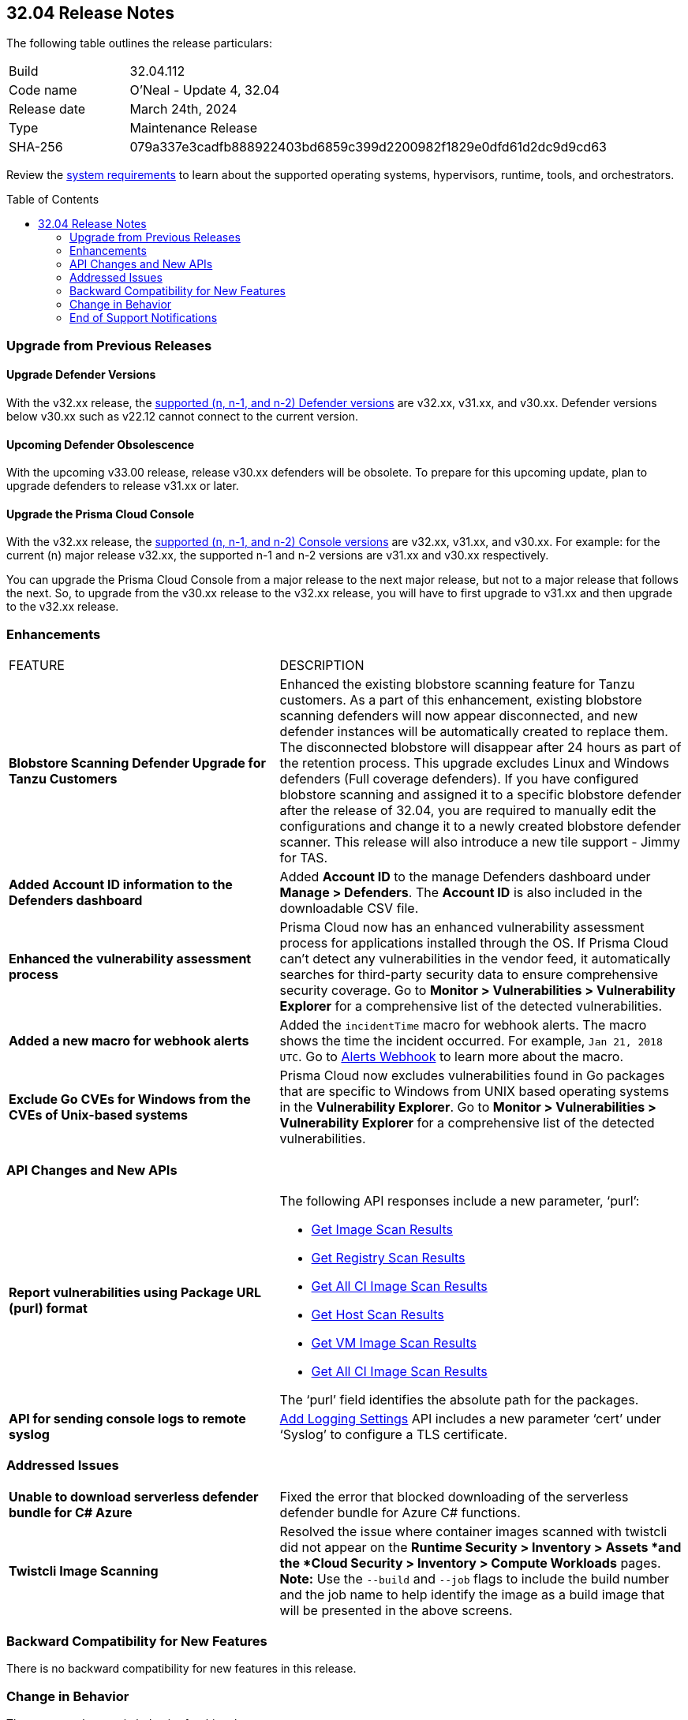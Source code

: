 :toc: macro
== 32.04 Release Notes

The following table outlines the release particulars:

[cols="1,4"]
|===
|Build
|32.04.112
|Code name
|O'Neal - Update 4, 32.04

|Release date
|March 24th, 2024

|Type
|Maintenance Release

|SHA-256
|079a337e3cadfb888922403bd6859c399d2200982f1829e0dfd61d2dc9d9cd63

|===

Review the https://docs.prismacloud.io/en/compute-edition/32/admin-guide/install/system-requirements[system requirements] to learn about the supported operating systems, hypervisors, runtime, tools, and orchestrators.

// You can download the release image from the Palo Alto Networks Customer Support Portal, or use a program or script (such as curl, wget) to download the release image directly from our CDN:

//[LINK]

toc::[]

[#upgrade]
=== Upgrade from Previous Releases

[#upgrade-defender]
==== Upgrade Defender Versions

With the v32.xx release, the https://docs.prismacloud.io/en/compute-edition/32/admin-guide/upgrade/support-lifecycle[supported (n, n-1, and n-2) Defender versions] are v32.xx, v31.xx, and v30.xx. Defender versions below v30.xx such as v22.12 cannot connect to the current version.

//To prepare for this update, upgrade your Defenders from version `v22.06` (Kepler) or earlier to a later version.

==== Upcoming Defender Obsolescence

With the upcoming v33.00 release, release v30.xx defenders will be obsolete. To prepare for this upcoming update, plan to upgrade defenders to release v31.xx or later.

[#upgrade-console]
==== Upgrade the Prisma Cloud Console

With the v32.xx release, the https://docs.prismacloud.io/en/compute-edition/32/admin-guide/upgrade/support-lifecycle[supported (n, n-1, and n-2) Console versions] are v32.xx, v31.xx, and v30.xx.  For example: for the current (n) major release v32.xx, the supported n-1 and n-2 versions are v31.xx and v30.xx respectively.

You can upgrade the Prisma Cloud Console from a major release to the next major release, but not to a major release that follows the next. So, to upgrade from the v30.xx release to the v32.xx release, you will have to first upgrade to  v31.xx and then upgrade to the v32.xx release.


// [#cve-coverage-update]
// === CVE Coverage Update

[#enhancements]
=== Enhancements
[cols="40%a,60%a"]
|===

|FEATURE
|DESCRIPTION

|*Blobstore Scanning Defender Upgrade for Tanzu Customers*
//CWP-56798
|Enhanced the existing blobstore scanning feature for Tanzu customers. As a part of this enhancement, existing blobstore scanning defenders will now appear disconnected, and new defender instances will be automatically created to replace them. The disconnected blobstore will disappear after 24 hours as part of the retention process. This upgrade excludes Linux and Windows defenders (Full coverage defenders). If you have configured blobstore scanning and assigned it to a specific blobstore defender after the release of 32.04, you are required to manually edit the configurations and change it to a newly created blobstore defender scanner. This release will also introduce a new tile support - Jimmy for TAS.

//CWP-56557
|*Added Account ID information to the Defenders dashboard*
|Added *Account ID* to the manage Defenders dashboard under *Manage > Defenders*.
The *Account ID* is also included in the downloadable CSV file.

//CWP-56782
|*Enhanced the vulnerability assessment process*
|Prisma Cloud now has an enhanced vulnerability assessment process for applications installed through the OS.
If Prisma Cloud can't detect any vulnerabilities in the vendor feed, it automatically searches for third-party security data to ensure comprehensive security coverage.
Go to *Monitor > Vulnerabilities > Vulnerability Explorer* for a comprehensive list of the detected vulnerabilities.

//CWP-56294
|*Added a new macro for webhook alerts*
|Added the `incidentTime` macro for webhook alerts. The macro shows the time the incident occurred.
For example, `Jan 21, 2018 UTC`.
Go to https://docs.prismacloud.io/en/compute-edition/32/admin-guide/alerts/webhook[Alerts Webhook] to learn more about the macro.

//CWP-56790
//March 26: Removing the blurb. Moved to update 5. Comments in Jira ticket.
// |*Added support of Go packages extraction on Windows*
// |Defenders now support the extractions of Go packages on Windows.
// This package extraction allows the Prisma Cloud Defenders to extract Go packages in zip, tar.gz, or tar.bz2 formats.

//CWP-56791
|*Exclude Go CVEs for Windows from the CVEs of Unix-based systems*
|Prisma Cloud now excludes vulnerabilities found in Go packages that are specific to Windows from UNIX based operating systems in the *Vulnerability Explorer*.
Go to *Monitor > Vulnerabilities > Vulnerability Explorer* for a comprehensive list of the detected vulnerabilities.

|===

[#api-changes]
=== API Changes and New APIs
[cols="40%a,60%a"]
|===

//CWP-56590 [Doc Ticket] CWP-49617 [Eng Ticket]
|*Report vulnerabilities using Package URL (purl) format*
|The following API responses include a new parameter, ‘purl’:

* https://pan.dev/compute/api/get-images[Get Image Scan Results]
* https://pan.dev/compute/api/get-registry/[Get Registry Scan Results]
* https://pan.dev/compute/api/get-scans/[Get All CI Image Scan Results]
* https://pan.dev/compute/api/get-hosts/[Get Host Scan Results]
* https://pan.dev/compute/api/get-vms/[Get VM Image Scan Results]
* https://pan.dev/compute/api/get-serverless/[Get All CI Image Scan Results]

The ‘purl’ field identifies the absolute path for the packages.

//CWP-56448 [Doc Ticket] CWP-46058 [Eng Ticket]
|*API for sending console logs to remote syslog*
| https://pan.dev/compute/api/post-settings-logging/[Add Logging Settings] API includes a new parameter ‘cert’ under ‘Syslog’ to configure a TLS certificate.
|===

// [#new-features-core]
// === New Features in Core


// [#new-features-host-security]
// === New Features in Host Security

// [#new-features-serverless]
// === New Features in Serverless

// [#new-features-waas]
// === New Features in WAAS


// [#breaking-api-changes]
// === Breaking Changes in API
// [cols="30%a,70%a"]

[#addressed-issues]
=== Addressed Issues
[cols="40%a,60%a"]
|===

//CWP-56818
//Only PCEE RN

// CWP-56787
// TODO: Pending approval. On March 26 have moved this ticket to update 5. 
// |*Support to download Serverless Defender Bundle*
// |Fixed the error that blocked downloading of the serverless defender bundle for Azure C# functions.

//CWP-56697
//Adding this blurb as per Manu's conversation with Orit.
|*Unable to download serverless defender bundle for C# Azure*
|Fixed the error that blocked downloading of the serverless defender bundle for Azure C# functions.

//CWP-55870
|*Twistcli Image Scanning*
|Resolved the issue where container images scanned with twistcli did not appear on the *Runtime Security > Inventory > Assets *and the *Cloud Security > Inventory > Compute Workloads* pages.
*Note:* Use the `--build` and `--job` flags to include the build number and the job name to help identify the image as a build image that will be presented in the above screens.

|===

// [#backward-compatibility]
=== Backward Compatibility for New Features
There is no backward compatibility for new features in this release.

// [#change-in-behavior]
=== Change in Behavior
There are no changes in behavior for this release.

// ==== Breaking fixes compare with SaaS RN

// [#end-of-support]
=== End of Support Notifications
There are no End of Support notifications for this release.
